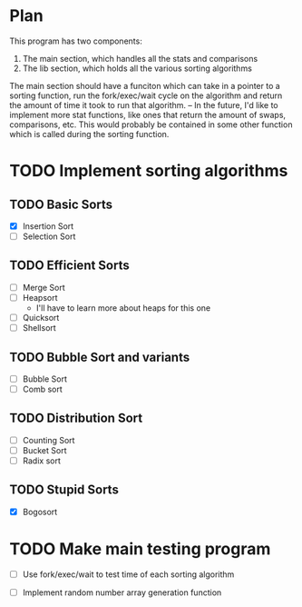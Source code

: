 * Plan

This program has two components: 
1. The main section, which handles all the stats and comparisons
2. The lib section, which holds all the various sorting algorithms

The main section should have a funciton which can take in a pointer 
to a sorting function, run the fork/exec/wait cycle on the algorithm 
and return the amount of time it took to run that algorithm.
-- In the future, I'd like to implement more stat functions, like
   ones that return the amount of swaps, comparisons, etc. This 
   would probably be contained in some other function which is called 
   during the sorting function.

* TODO Implement sorting algorithms
** TODO Basic Sorts
- [X] Insertion Sort
- [ ] Selection Sort

** TODO Efficient Sorts
- [ ] Merge Sort
- [ ] Heapsort
  - I'll have to learn more 
    about heaps for this one
- [ ] Quicksort
- [ ] Shellsort

** TODO Bubble Sort and variants
- [ ] Bubble Sort
- [ ] Comb sort

** TODO Distribution Sort
- [ ] Counting Sort
- [ ] Bucket Sort
- [ ] Radix sort

** TODO Stupid Sorts
- [X] Bogosort
* TODO Make main testing program 
- [ ] Use fork/exec/wait to test time 
      of each sorting algorithm

- [ ] Implement random number array generation function

 
